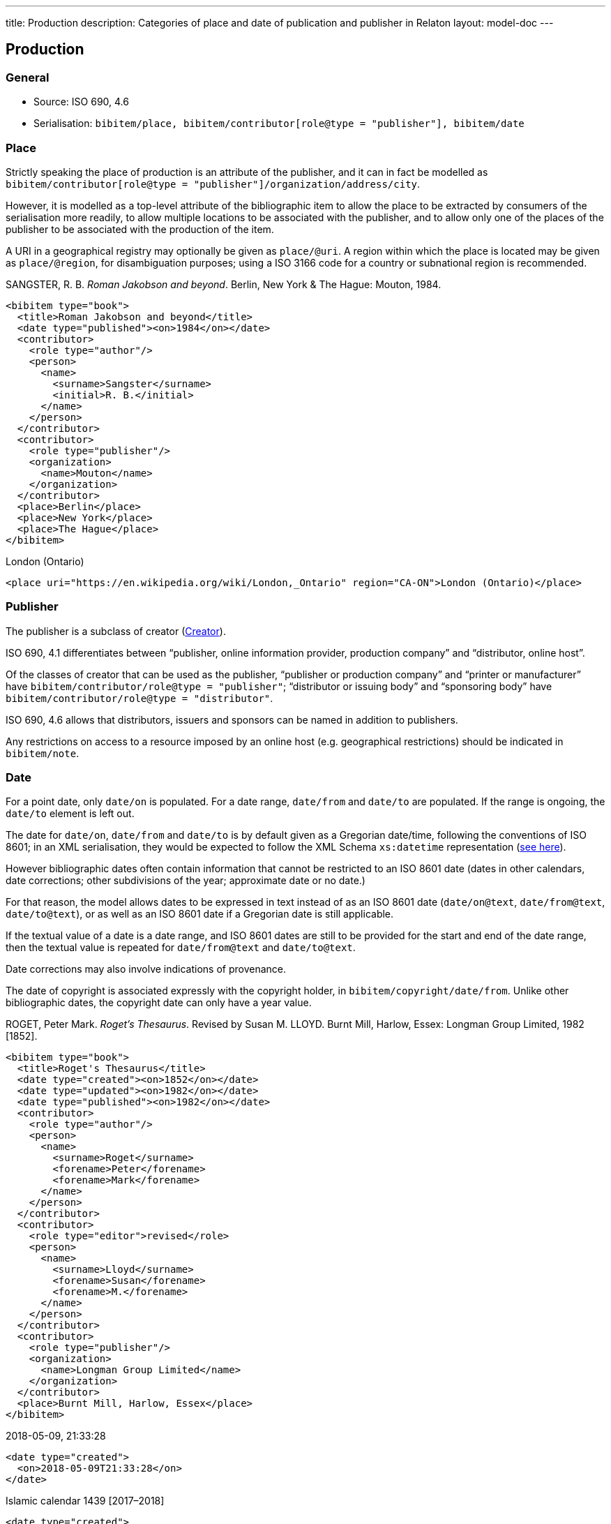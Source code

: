 ---
title: Production
description: Categories of place and date of publication and publisher in Relaton
layout: model-doc
---

[[production]]
== Production

=== General

* Source: ISO 690, 4.6
* Serialisation: `bibitem/place, bibitem/contributor[role@type = "publisher"], bibitem/date`


=== Place

Strictly speaking the place of production
is an attribute of the publisher, and it can in fact be modelled as
`bibitem/contributor[role@type = "publisher"]/organization/address/city`.

However, it is modelled as a top-level attribute of the bibliographic item
to allow the place to be extracted by consumers of the serialisation more readily,
to allow multiple locations to be associated with the publisher, and to allow
only one of the places of the publisher to be associated with the production of the item.

A URI in a geographical registry may optionally be given as `place/@uri`.
A region within which the place is located may be given as `place/@region`,
for disambiguation purposes; using a ISO 3166 code for a country or subnational
region is recommended.

====
SANGSTER, R. B. _Roman Jakobson and beyond_. Berlin, New York & The Hague: Mouton, 1984.

[source,xml]
----
<bibitem type="book">
  <title>Roman Jakobson and beyond</title>
  <date type="published"><on>1984</on></date>
  <contributor>
    <role type="author"/>
    <person>
      <name>
        <surname>Sangster</surname>
        <initial>R. B.</initial>
      </name>
    </person>
  </contributor>
  <contributor>
    <role type="publisher"/>
    <organization>
      <name>Mouton</name>
    </organization>
  </contributor>
  <place>Berlin</place>
  <place>New York</place>
  <place>The Hague</place>
</bibitem>
----
====

====
London (Ontario)

[source,xml]
----
<place uri="https://en.wikipedia.org/wiki/London,_Ontario" region="CA-ON">London (Ontario)</place>
----
====

=== Publisher

The publisher is a subclass of creator (link:/model/creator[Creator]).

ISO 690, 4.1 differentiates between
"`publisher, online information provider, production company`" and
"`distributor, online host`".

Of the classes of creator that can be used as the publisher,
"`publisher or production company`" and "`printer or manufacturer`" have
`bibitem/contributor/role@type = "publisher"`;
"`distributor or issuing body`" and "`sponsoring body`" have
`bibitem/contributor/role@type = "distributor"`.

ISO 690, 4.6 allows that distributors, issuers and sponsors
can be named in addition to publishers.

Any restrictions on access to a resource imposed by an online host
(e.g. geographical restrictions) should be indicated in `bibitem/note`.

[[date]]
=== Date

For a point date, only `date/on` is populated. For a date range, `date/from`
and `date/to` are populated. If the range is ongoing,
the `date/to` element is left out.

The date for `date/on`, `date/from` and `date/to` is by default given as a
Gregorian date/time, following the conventions
of ISO 8601; in an XML serialisation, they would be expected to follow
the XML Schema `xs:datetime` representation (https://www.w3.org/TR/xmlschema-2/[see here]).

However bibliographic
dates often contain information that cannot be restricted to an ISO 8601 date
(dates in other calendars, date corrections; other subdivisions of the year;
approximate date or no date.)

For that reason, the
model allows dates to be expressed in text instead of as an ISO 8601 date
(`date/on@text`, `date/from@text`, `date/to@text`), or as well as an ISO 8601
date if a Gregorian date is still applicable.

If the textual value of a date is a date range, and ISO 8601
dates are still to be provided for the start and end of the date range, then
the textual value is repeated for `date/from@text` and `date/to@text`.

Date corrections may also involve indications of provenance.

The date of copyright is associated expressly with the copyright holder, in
`bibitem/copyright/date/from`. Unlike other bibliographic dates, the copyright
date can only have a year value.

====
ROGET, Peter Mark. _Roget's Thesaurus_. Revised by
Susan M. LLOYD. Burnt Mill, Harlow, Essex: Longman Group Limited, 1982 [1852].

[source,xml]
----
<bibitem type="book">
  <title>Roget's Thesaurus</title>
  <date type="created"><on>1852</on></date>
  <date type="updated"><on>1982</on></date>
  <date type="published"><on>1982</on></date>
  <contributor>
    <role type="author"/>
    <person>
      <name>
        <surname>Roget</surname>
        <forename>Peter</forename>
        <forename>Mark</forename>
      </name>
    </person>
  </contributor>
  <contributor>
    <role type="editor">revised</role>
    <person>
      <name>
        <surname>Lloyd</surname>
        <forename>Susan</forename>
        <forename>M.</forename>
      </name>
    </person>
  </contributor>
  <contributor>
    <role type="publisher"/>
    <organization>
      <name>Longman Group Limited</name>
    </organization>
  </contributor>
  <place>Burnt Mill, Harlow, Essex</place>
</bibitem>
----
====

====
2018-05-09, 21:33:28

[source,xml]
----
<date type="created">
  <on>2018-05-09T21:33:28</on>
</date>
----
====

====
Islamic calendar 1439 [2017–2018]

[source,xml]
----
<date type="created">
  <from text="Islamic calendar 1439">2017</from>
  <to text="Islamic calendar 1439">2018</to>
</date>
----
====

====
1959 [i.e. 1995]

[source,xml]
----
<date type="created">
  <on>1959</on>
</date>
<date type="created" source="supplied">
  <on text="1959 [i.e. 1995]">1995</on>
</date>
----
====

====
Michaelmas term (Oxford), 2002

[source,xml]
----
<date type="created">
  <from text="Michaelmas term (Oxford), 2002">2002-10-91</from>
  <to text="Michaelmas term (Oxford), 2002">2002-12-17</to>
</date>
----
====

====
1650?

[source,xml]
----
<date type="created" text="1650?">
  <on>1650</on>
</date>
----
====

====
{blank}[no date]

[source,xml]
----
<date type="created" text="[no date]"/>
----
====

====
1951 copied 1957

[source,xml]
----
<date type="created">
  <on>1951</on>
</date>
<date type="copied">
  <on>1957</on>
</date>
----
====

====
1951-

[source,xml]
----
<date type="published">
  <from>1951</from>
</date>
----
====

====
© ISO, 2018

[source,xml]
----
<copyright>
  <from>1951</from>
  <owner><organization><name>ISO</name></organization></owner>
</copyright>
----
====


[[datetypes]]
==== Bibliographic date types

Dates are associated with specific phases of the production of a bibliographic
item, and those phases are named through `date@type`.

===== Common dates

The default type used in bibliography
is the date of publication (`date[@type = "published"]`), but the "`created`",
"`updated`", "`unchanged`", and "`copied`" dates in particular
are often given where they differ from the date of publication.

The date of transmission is used instead of the date of publication
for a broadcast.

created:: Date a resource was created. (If there have been multiple versions or editions, this
date applies to the first version.)
published:: Date a resource was published (distributed by the publisher).
accessed:: Date a resource was last accessed by the bibliographer; routinely used
for online publications. (Unlike in ISO 690, no distinction is made between
"viewed" and "accessed" based on whether the resource is human-readable or
machine-readable.)
updated:: Date a resource was updated and republished. Used for new versions and editions.
corrected:: Date a resource was corrected and republished. Used for new versions of documents,
in cases where the correction is not considered to amount to a new edition of the document.
(This is a subjective distinction made by the publisher.)
unchanged:: Date a resource was reprinted, i.e. republished without any changes.
circulated:: Date a draft version of a resource was circulated. Drafts by definition
are not published, so `circulated` is used instead of `published` for draft resources.
(For standards, this is associated with the latest transition to
a formally defined preparation stage, such as Working Draft or Committee Draft.)
transmitted:: Date a resource was broadcast.
copied:: Date a resource was physically copied, or recreated without any substantial
change in content (allowing for change in medium).
adapted:: Date a resource was adapted for a new purpose or audience, with some change
in content (includes translation).
announced:: Date that the existence of the resource was made public knowledge;
applies whether the resource has already been created or not, and whether it is to be
published or not.

The date of publication is taken to be the date when the current version of the resource
was published, unless a separate "`unchanged`", "`updated`" or "`copied`" date is given;
in that case, the date of publication is assumed to be the date of initial publication.

The date of creation is taken to apply to the work instantiated by the resource,
rather than to a specific format or edition. The latter are represented by the date
of adaptation and of update, respectively.


===== Dates pertaining to standards

The repertoire of date types is expanded to deal with the particular requirements
of standards shown below.

implemented:: Date a standard takes effect, becomes active.
obsoleted:: Date a standard becomes no longer in effect, was revoked.
confirmed:: Date a standard is renewed to take effect by an issuing authority.
issued:: Date a standard is authorised for publication.
vote-started:: Date the vote for a draft of the standard started.
vote-ended:: Date the vote for a draft of the standard ended.
stable_until:: The document is guaranteed not to be changed or updated until this date.


